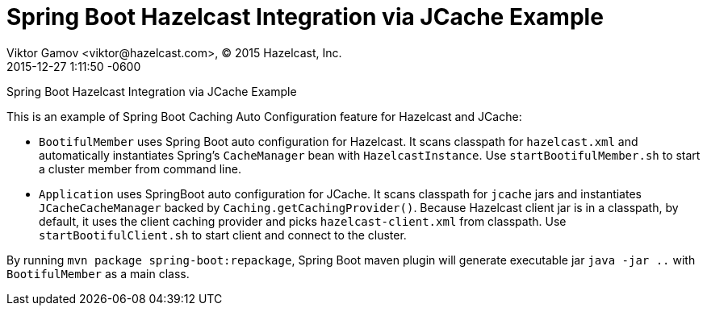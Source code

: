 = Spring Boot Hazelcast Integration via JCache Example
Viktor Gamov <viktor@hazelcast.com>, © 2015 Hazelcast, Inc.
2015-12-27
:revdate: 2015-12-27 1:11:50 -0600
:linkattrs:
:ast: &ast;
:y: &#10003;
:n: &#10008;
:y: icon:check-sign[role="green"]
:n: icon:check-minus[role="red"]
:c: icon:file-text-alt[role="blue"]
:toc: auto
:toc-placement: auto
:toc-position: right
:toc-title: Table of content
:toclevels: 3
:idprefix:
:idseparator: -
:sectanchors:
:icons: font
:source-highlighter: highlight.js
:highlightjs-theme: idea
:experimental:

Spring Boot Hazelcast Integration via JCache Example

toc::[]

This is an example of Spring Boot Caching Auto Configuration feature for Hazelcast and JCache:

- `BootifulMember` uses Spring Boot auto configuration for Hazelcast.
It scans classpath for `hazelcast.xml` and automatically instantiates Spring's `CacheManager` bean with `HazelcastInstance`. 
Use `startBootifulMember.sh` to start a cluster member from command line.
- `Application` uses SpringBoot auto configuration for JCache.
It scans classpath for `jcache` jars and instantiates `JCacheCacheManager` backed by `Caching.getCachingProvider()`.
Because Hazelcast client jar is in a classpath, by default, it uses the client caching provider and picks `hazelcast-client.xml` from classpath.
Use `startBootifulClient.sh` to start client and connect to the cluster.

By running `mvn package spring-boot:repackage`, Spring Boot maven plugin will generate executable jar `java -jar ..`
with  `BootifulMember` as a main class.
